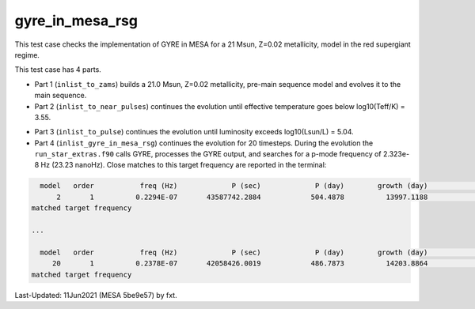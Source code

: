 .. _gyre_in_mesa_rsg:

****************
gyre_in_mesa_rsg
****************

This test case checks the implementation of GYRE in MESA for a 21 Msun, Z=0.02 metallicity, model in the red supergiant regime.

This test case has 4 parts.

* Part 1 (``inlist_to_zams``) builds a 21.0 Msun, Z=0.02 metallicity, pre-main sequence model and evolves it to the main sequence.

* Part 2 (``inlist_to_near_pulses``) continues the evolution until effective temperature goes below log10(Teff/K) = 3.55.

.. image:: ../../../star/test_suite/gyre_in_mesa_rsg/docs/hr000496.svg
   :scale: 100%

* Part 3 (``inlist_to_pulse``) continues the evolution until luminosity exceeds log10(Lsun/L) = 5.04.

* Part 4 (``inlist_gyre_in_mesa_rsg``) continues the evolution for 20 timesteps. During the evolution the ``run_star_extras.f90`` calls GYRE, processes the GYRE output, and searches for a p-mode frequency of 2.323e-8 Hz (23.23 nanoHz). Close matches to this target frequency are reported in the terminal:

.. code-block:: console

   model   order           freq (Hz)             P (sec)             P (day)        growth (day)              growth    cycles to double
       2       1          0.2294E-07       43587742.2884            504.4878          13997.1188              0.0360             27.7452
 matched target frequency

 ...

   model   order           freq (Hz)             P (sec)             P (day)        growth (day)              growth    cycles to double
      20       1          0.2378E-07       42058426.0019            486.7873          14203.8864              0.0343             29.1788
 matched target frequency


Last-Updated: 11Jun2021 (MESA 5be9e57) by fxt.


